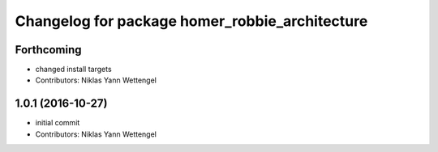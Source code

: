 ^^^^^^^^^^^^^^^^^^^^^^^^^^^^^^^^^^^^^^^^^^^^^^^
Changelog for package homer_robbie_architecture
^^^^^^^^^^^^^^^^^^^^^^^^^^^^^^^^^^^^^^^^^^^^^^^

Forthcoming
-----------
* changed install targets
* Contributors: Niklas Yann Wettengel

1.0.1 (2016-10-27)
------------------
* initial commit
* Contributors: Niklas Yann Wettengel
